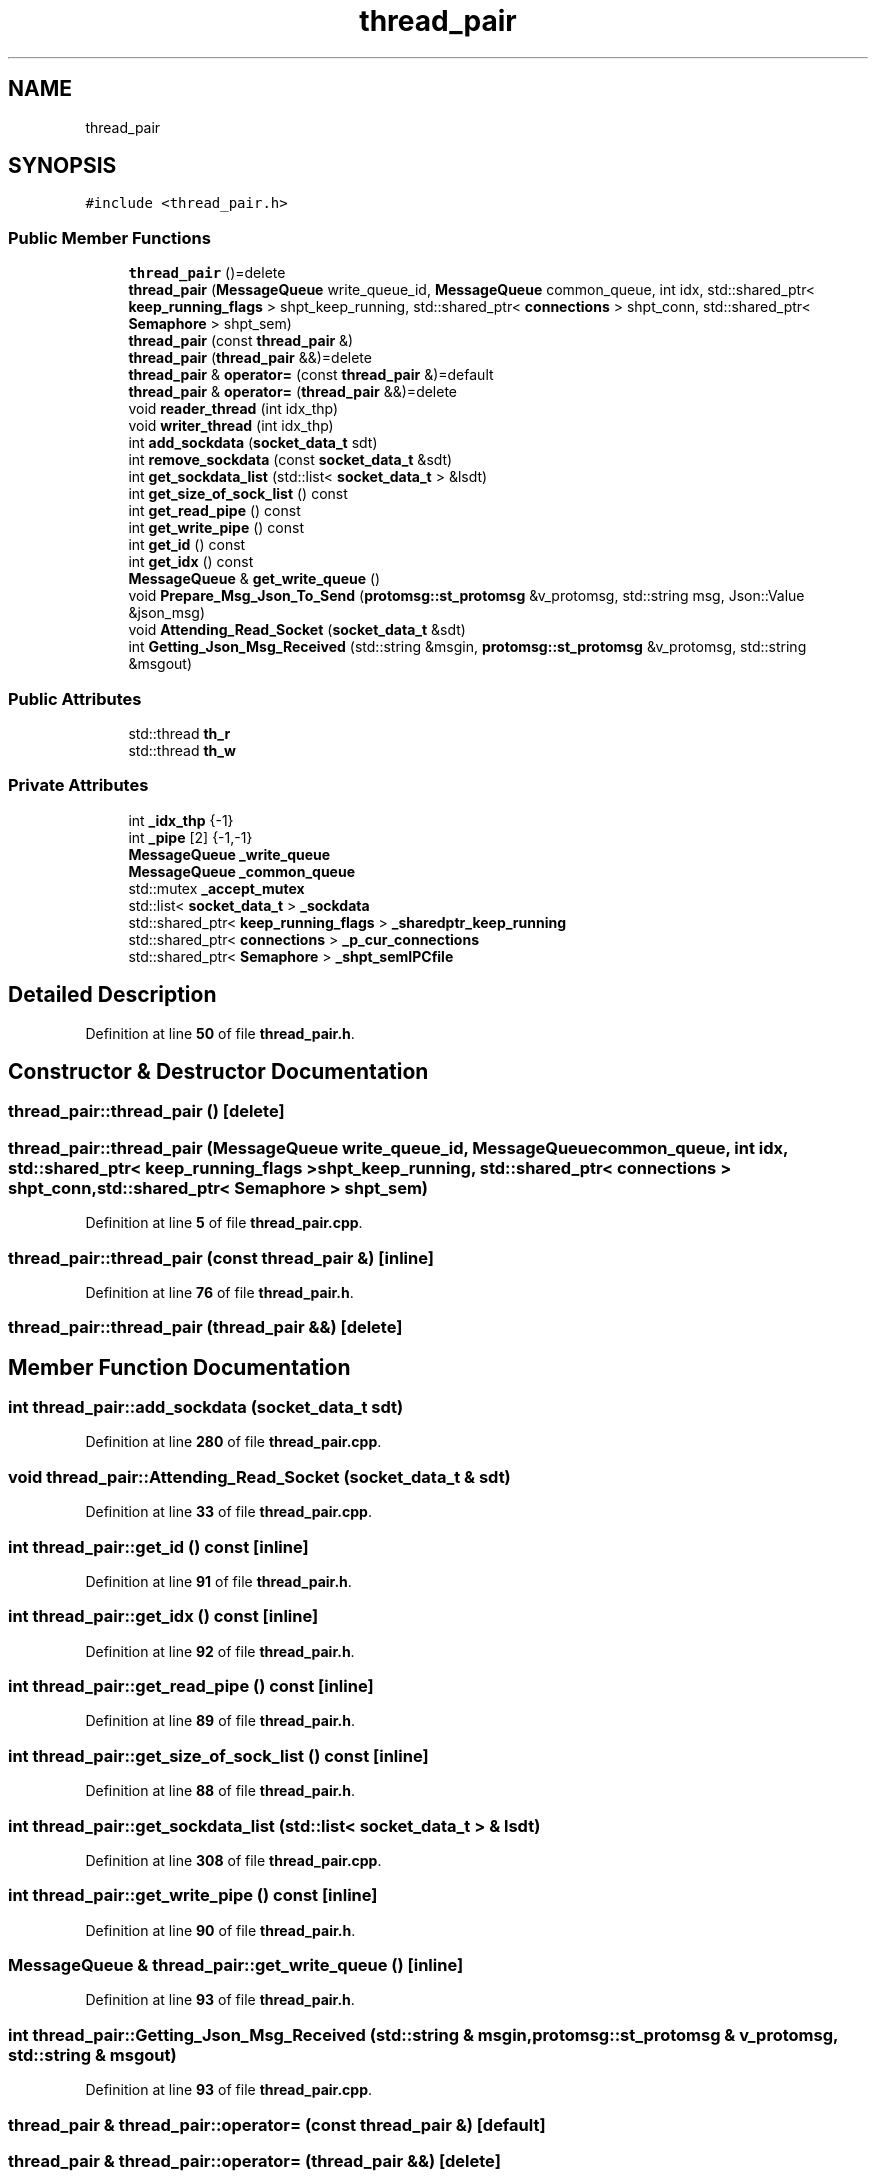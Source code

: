 .TH "thread_pair" 3 "Wed May 10 2023" "Version 01.00" "Dispatcher TCP/IP" \" -*- nroff -*-
.ad l
.nh
.SH NAME
thread_pair
.SH SYNOPSIS
.br
.PP
.PP
\fC#include <thread_pair\&.h>\fP
.SS "Public Member Functions"

.in +1c
.ti -1c
.RI "\fBthread_pair\fP ()=delete"
.br
.ti -1c
.RI "\fBthread_pair\fP (\fBMessageQueue\fP write_queue_id, \fBMessageQueue\fP common_queue, int idx, std::shared_ptr< \fBkeep_running_flags\fP > shpt_keep_running, std::shared_ptr< \fBconnections\fP > shpt_conn, std::shared_ptr< \fBSemaphore\fP > shpt_sem)"
.br
.ti -1c
.RI "\fBthread_pair\fP (const \fBthread_pair\fP &)"
.br
.ti -1c
.RI "\fBthread_pair\fP (\fBthread_pair\fP &&)=delete"
.br
.ti -1c
.RI "\fBthread_pair\fP & \fBoperator=\fP (const \fBthread_pair\fP &)=default"
.br
.ti -1c
.RI "\fBthread_pair\fP & \fBoperator=\fP (\fBthread_pair\fP &&)=delete"
.br
.ti -1c
.RI "void \fBreader_thread\fP (int idx_thp)"
.br
.ti -1c
.RI "void \fBwriter_thread\fP (int idx_thp)"
.br
.ti -1c
.RI "int \fBadd_sockdata\fP (\fBsocket_data_t\fP sdt)"
.br
.ti -1c
.RI "int \fBremove_sockdata\fP (const \fBsocket_data_t\fP &sdt)"
.br
.ti -1c
.RI "int \fBget_sockdata_list\fP (std::list< \fBsocket_data_t\fP > &lsdt)"
.br
.ti -1c
.RI "int \fBget_size_of_sock_list\fP () const"
.br
.ti -1c
.RI "int \fBget_read_pipe\fP () const"
.br
.ti -1c
.RI "int \fBget_write_pipe\fP () const"
.br
.ti -1c
.RI "int \fBget_id\fP () const"
.br
.ti -1c
.RI "int \fBget_idx\fP () const"
.br
.ti -1c
.RI "\fBMessageQueue\fP & \fBget_write_queue\fP ()"
.br
.ti -1c
.RI "void \fBPrepare_Msg_Json_To_Send\fP (\fBprotomsg::st_protomsg\fP &v_protomsg, std::string msg, Json::Value &json_msg)"
.br
.ti -1c
.RI "void \fBAttending_Read_Socket\fP (\fBsocket_data_t\fP &sdt)"
.br
.ti -1c
.RI "int \fBGetting_Json_Msg_Received\fP (std::string &msgin, \fBprotomsg::st_protomsg\fP &v_protomsg, std::string &msgout)"
.br
.in -1c
.SS "Public Attributes"

.in +1c
.ti -1c
.RI "std::thread \fBth_r\fP"
.br
.ti -1c
.RI "std::thread \fBth_w\fP"
.br
.in -1c
.SS "Private Attributes"

.in +1c
.ti -1c
.RI "int \fB_idx_thp\fP {\-1}"
.br
.ti -1c
.RI "int \fB_pipe\fP [2] {\-1,\-1}"
.br
.ti -1c
.RI "\fBMessageQueue\fP \fB_write_queue\fP"
.br
.ti -1c
.RI "\fBMessageQueue\fP \fB_common_queue\fP"
.br
.ti -1c
.RI "std::mutex \fB_accept_mutex\fP"
.br
.ti -1c
.RI "std::list< \fBsocket_data_t\fP > \fB_sockdata\fP"
.br
.ti -1c
.RI "std::shared_ptr< \fBkeep_running_flags\fP > \fB_sharedptr_keep_running\fP"
.br
.ti -1c
.RI "std::shared_ptr< \fBconnections\fP > \fB_p_cur_connections\fP"
.br
.ti -1c
.RI "std::shared_ptr< \fBSemaphore\fP > \fB_shpt_semIPCfile\fP"
.br
.in -1c
.SH "Detailed Description"
.PP 
Definition at line \fB50\fP of file \fBthread_pair\&.h\fP\&.
.SH "Constructor & Destructor Documentation"
.PP 
.SS "thread_pair::thread_pair ()\fC [delete]\fP"

.SS "thread_pair::thread_pair (\fBMessageQueue\fP write_queue_id, \fBMessageQueue\fP common_queue, int idx, std::shared_ptr< \fBkeep_running_flags\fP > shpt_keep_running, std::shared_ptr< \fBconnections\fP > shpt_conn, std::shared_ptr< \fBSemaphore\fP > shpt_sem)"

.PP
Definition at line \fB5\fP of file \fBthread_pair\&.cpp\fP\&.
.SS "thread_pair::thread_pair (const \fBthread_pair\fP &)\fC [inline]\fP"

.PP
Definition at line \fB76\fP of file \fBthread_pair\&.h\fP\&.
.SS "thread_pair::thread_pair (\fBthread_pair\fP &&)\fC [delete]\fP"

.SH "Member Function Documentation"
.PP 
.SS "int thread_pair::add_sockdata (\fBsocket_data_t\fP sdt)"

.PP
Definition at line \fB280\fP of file \fBthread_pair\&.cpp\fP\&.
.SS "void thread_pair::Attending_Read_Socket (\fBsocket_data_t\fP & sdt)"

.PP
Definition at line \fB33\fP of file \fBthread_pair\&.cpp\fP\&.
.SS "int thread_pair::get_id () const\fC [inline]\fP"

.PP
Definition at line \fB91\fP of file \fBthread_pair\&.h\fP\&.
.SS "int thread_pair::get_idx () const\fC [inline]\fP"

.PP
Definition at line \fB92\fP of file \fBthread_pair\&.h\fP\&.
.SS "int thread_pair::get_read_pipe () const\fC [inline]\fP"

.PP
Definition at line \fB89\fP of file \fBthread_pair\&.h\fP\&.
.SS "int thread_pair::get_size_of_sock_list () const\fC [inline]\fP"

.PP
Definition at line \fB88\fP of file \fBthread_pair\&.h\fP\&.
.SS "int thread_pair::get_sockdata_list (std::list< \fBsocket_data_t\fP > & lsdt)"

.PP
Definition at line \fB308\fP of file \fBthread_pair\&.cpp\fP\&.
.SS "int thread_pair::get_write_pipe () const\fC [inline]\fP"

.PP
Definition at line \fB90\fP of file \fBthread_pair\&.h\fP\&.
.SS "\fBMessageQueue\fP & thread_pair::get_write_queue ()\fC [inline]\fP"

.PP
Definition at line \fB93\fP of file \fBthread_pair\&.h\fP\&.
.SS "int thread_pair::Getting_Json_Msg_Received (std::string & msgin, \fBprotomsg::st_protomsg\fP & v_protomsg, std::string & msgout)"

.PP
Definition at line \fB93\fP of file \fBthread_pair\&.cpp\fP\&.
.SS "\fBthread_pair\fP & thread_pair::operator= (const \fBthread_pair\fP &)\fC [default]\fP"

.SS "\fBthread_pair\fP & thread_pair::operator= (\fBthread_pair\fP &&)\fC [delete]\fP"

.SS "void thread_pair::Prepare_Msg_Json_To_Send (\fBprotomsg::st_protomsg\fP & v_protomsg, std::string msg, Json::Value & json_msg)"

.PP
Definition at line \fB211\fP of file \fBthread_pair\&.cpp\fP\&.
.SS "void thread_pair::reader_thread (int idx_thp)"

.PP
Definition at line \fB122\fP of file \fBthread_pair\&.cpp\fP\&.
.SS "int thread_pair::remove_sockdata (const \fBsocket_data_t\fP & sdt)"

.PP
Definition at line \fB290\fP of file \fBthread_pair\&.cpp\fP\&.
.SS "void thread_pair::writer_thread (int idx_thp)"

.PP
Definition at line \fB222\fP of file \fBthread_pair\&.cpp\fP\&.
.SH "Member Data Documentation"
.PP 
.SS "std::mutex thread_pair::_accept_mutex\fC [private]\fP"

.PP
Definition at line \fB61\fP of file \fBthread_pair\&.h\fP\&.
.SS "\fBMessageQueue\fP thread_pair::_common_queue\fC [private]\fP"

.PP
Definition at line \fB60\fP of file \fBthread_pair\&.h\fP\&.
.SS "int thread_pair::_idx_thp {\-1}\fC [private]\fP"

.PP
Definition at line \fB57\fP of file \fBthread_pair\&.h\fP\&.
.SS "std::shared_ptr<\fBconnections\fP> thread_pair::_p_cur_connections\fC [private]\fP"

.PP
Definition at line \fB65\fP of file \fBthread_pair\&.h\fP\&.
.SS "int thread_pair::_pipe[2] {\-1,\-1}\fC [private]\fP"

.PP
Definition at line \fB58\fP of file \fBthread_pair\&.h\fP\&.
.SS "std::shared_ptr<\fBkeep_running_flags\fP> thread_pair::_sharedptr_keep_running\fC [private]\fP"

.PP
Definition at line \fB64\fP of file \fBthread_pair\&.h\fP\&.
.SS "std::shared_ptr<\fBSemaphore\fP> thread_pair::_shpt_semIPCfile\fC [private]\fP"

.PP
Definition at line \fB67\fP of file \fBthread_pair\&.h\fP\&.
.SS "std::list<\fBsocket_data_t\fP> thread_pair::_sockdata\fC [private]\fP"

.PP
Definition at line \fB63\fP of file \fBthread_pair\&.h\fP\&.
.SS "\fBMessageQueue\fP thread_pair::_write_queue\fC [private]\fP"

.PP
Definition at line \fB59\fP of file \fBthread_pair\&.h\fP\&.
.SS "std::thread thread_pair::th_r"

.PP
Definition at line \fB53\fP of file \fBthread_pair\&.h\fP\&.
.SS "std::thread thread_pair::th_w"

.PP
Definition at line \fB54\fP of file \fBthread_pair\&.h\fP\&.

.SH "Author"
.PP 
Generated automatically by Doxygen for Dispatcher TCP/IP from the source code\&.
